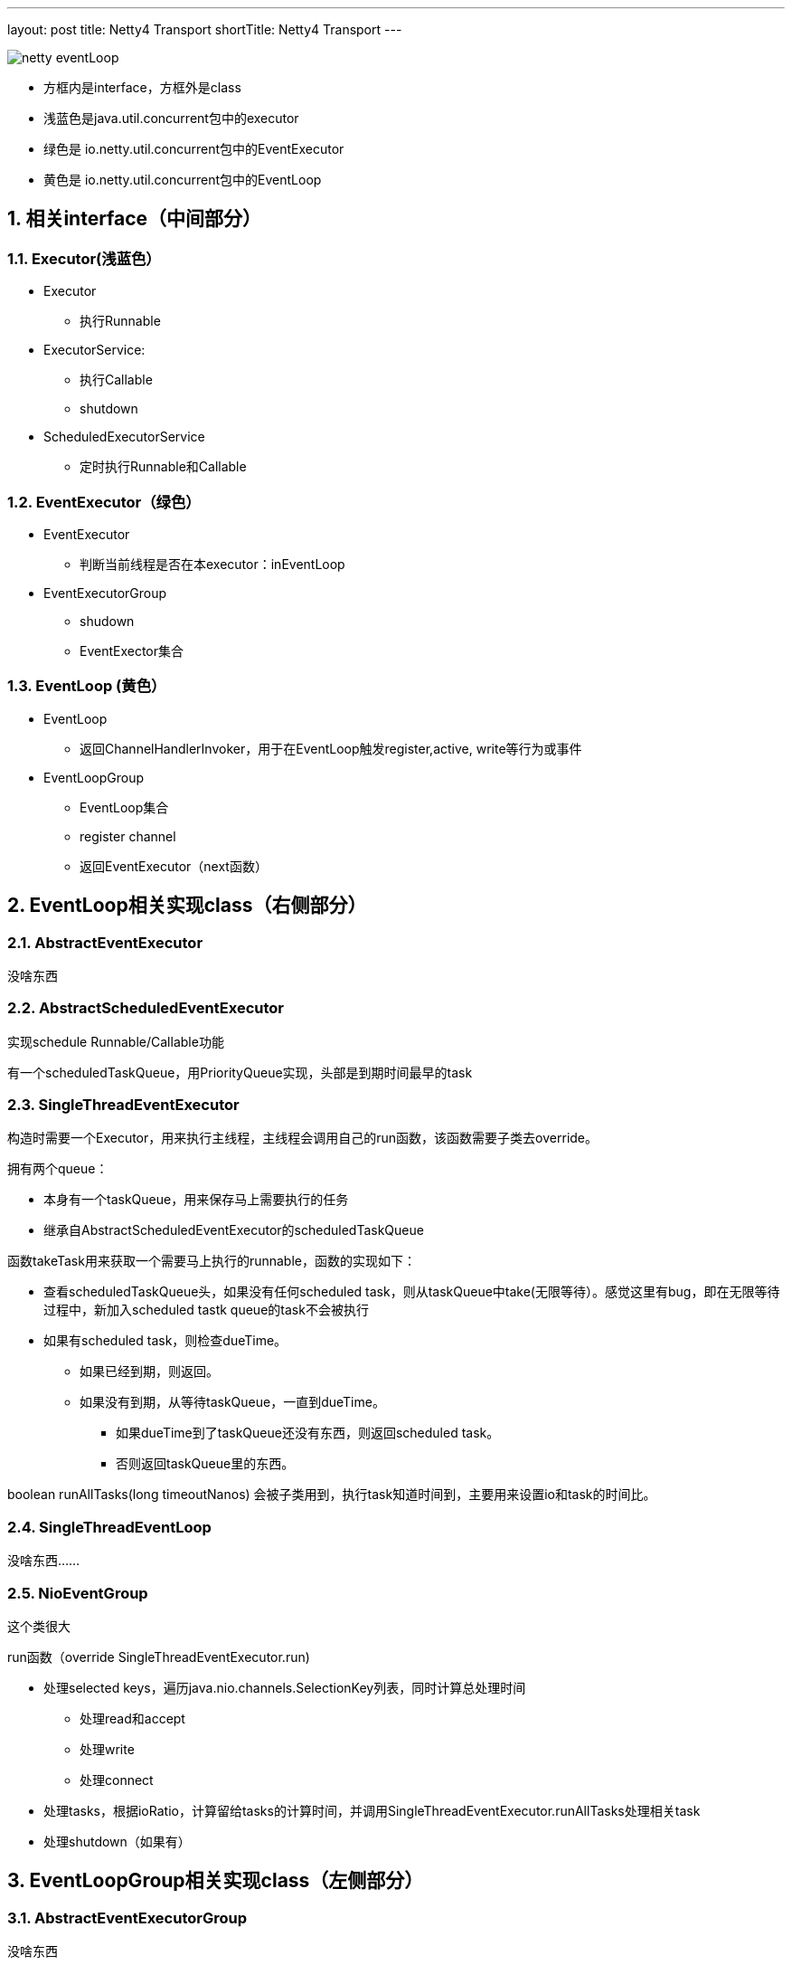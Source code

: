 ---
layout: post
title: Netty4 Transport
shortTitle: Netty4 Transport
---

:toc: macro
:toclevels: 4
:sectnums:
:imagesdir: /images
:hp-tags: TLS, SSL, MAC
:doctypes: book

toc::[]

image:netty-eventLoop.png[]


* 方框内是interface，方框外是class
* 浅蓝色是java.util.concurrent包中的executor
* 绿色是 io.netty.util.concurrent包中的EventExecutor
* 黄色是 io.netty.util.concurrent包中的EventLoop


///////////////////////////////////////////////////////////////////////
///////////////////////////////////////////////////////////////////////

== 相关interface（中间部分）



=== Executor(浅蓝色）
* Executor
** 执行Runnable
* ExecutorService: 
** 执行Callable
** shutdown
* ScheduledExecutorService
** 定时执行Runnable和Callable

=== EventExecutor（绿色）
* EventExecutor
** 判断当前线程是否在本executor：inEventLoop
* EventExecutorGroup
** shudown
** EventExector集合

=== EventLoop (黄色）
* EventLoop
** 返回ChannelHandlerInvoker，用于在EventLoop触发register,active, write等行为或事件
* EventLoopGroup
** EventLoop集合
** register channel
** 返回EventExecutor（next函数）


///////////////////////////////////////////////////////////////////////
///////////////////////////////////////////////////////////////////////

== EventLoop相关实现class（右侧部分）

=== AbstractEventExecutor

没啥东西

=== AbstractScheduledEventExecutor

实现schedule Runnable/Callable功能

有一个scheduledTaskQueue，用PriorityQueue实现，头部是到期时间最早的task



=== SingleThreadEventExecutor

构造时需要一个Executor，用来执行主线程，主线程会调用自己的run函数，该函数需要子类去override。


拥有两个queue：

* 本身有一个taskQueue，用来保存马上需要执行的任务
* 继承自AbstractScheduledEventExecutor的scheduledTaskQueue

函数takeTask用来获取一个需要马上执行的runnable，函数的实现如下：

* 查看scheduledTaskQueue头，如果没有任何scheduled task，则从taskQueue中take(无限等待）。感觉这里有bug，即在无限等待过程中，新加入scheduled tastk queue的task不会被执行

* 如果有scheduled task，则检查dueTime。
** 如果已经到期，则返回。
** 如果没有到期，从等待taskQueue，一直到dueTime。
*** 如果dueTime到了taskQueue还没有东西，则返回scheduled task。
*** 否则返回taskQueue里的东西。

boolean runAllTasks(long timeoutNanos) 会被子类用到，执行task知道时间到，主要用来设置io和task的时间比。

=== SingleThreadEventLoop

没啥东西……

=== NioEventGroup

这个类很大

run函数（override SingleThreadEventExecutor.run)

* 处理selected keys，遍历java.nio.channels.SelectionKey列表，同时计算总处理时间
** 处理read和accept
** 处理write
** 处理connect
* 处理tasks，根据ioRatio，计算留给tasks的计算时间，并调用SingleThreadEventExecutor.runAllTasks处理相关task

* 处理shutdown（如果有）


///////////////////////////////////////////////////////////////////////
///////////////////////////////////////////////////////////////////////

== EventLoopGroup相关实现class（左侧部分）

=== AbstractEventExecutorGroup

没啥东西

=== MultithreadEventExecutorGroup

构造时，需要设置

* nThreads，子EventExector个数
* Executor，用来传递给newChild函数（需要子类实现）
** 如果为null，则自动创建一个ThreadPerTaskExecutor，其execute函数会新建线程去执行Runnable

其next函数会round robin的返回构造时创建的EventExecutor

=== MultithreadEventLoopGroup

没啥东西

=== NioEventLoopGroup

其newChild函数返回NioEventLoop


== Channel

=== AbstractChannel

* 包含了register,write,bind等实现框架
* 需要子类去实现doRegister等函数，例如AbstractNioChannel实现了doRegister, NioSocketChannel实现了doWrite等

image:netty-AbstractChannel-do.png[]



=== ServerBootStrap.bind流程

下图

* Channel为NioServerChannel或相关子类中的实现
* EventLoopGroup为NioEventLoopGroup或相关子类中的实现
* EventLoop为NioEventLoop或相关子类中的实现

image:ServerBootStrap_bind.png[]

[plantuml,ServerBootStrap_bind,png,width="100%"]
----
@startuml

participant AbstractBootStrap
participant ChannelFactory

BootStrap -> BootStrap: doBind
group 
    BootStrap -> BootStrap: initAndRegister
    BootStrap -> ChannelFactory: newChannel
    BootStrap -> EventLoopGroup: register(channel)
    EventLoopGroup -> EventLoopGroup: next
    EventLoopGroup -> EventLoop: register
    EventLoop -> Channel: register(this, promise)
    Channel -> Channel: 根据inEventLoop同步或异步register0; 设置this.eventLoop; 调用子类doRegister
    Channel -> SelectableChannel: register(java nio实现)
    Channel -> ChannelPipeline: callHandlerAdded0触发ctx.handler().handlerAdded(ctx)
    Channel -> ChannelPipeline: fireChannelRegistered
end
group
    BootStrap -> BootStrap: doBind0
    BootStrap -> Channel: 在Channel的EventLoop中调用bind，触发ChannelHandlerInvoker.invokeBindNow
end 
@enduml
----


=== DefaultChannelPipeline

image:netty-pipeline.png[]

* DefaultChannelPipeLien包含了以AbstractChannelHandlerContext为元素的双线链表。该双线链表的Head和Tail都是内建不能更改的。当我们向pipeline增加ChannelHandler时（如调用addLast），实际上是创建一个AbstractChannelHandlerContext并添加到这个双向链表中。

* event类消息，从head开始向下遍历，比如fireChannelRegistered，fireChannelActive，fireChannelRead等

* action类消息，从tail开始遍历，比如write，read，connect，close等

* 内建的HeadContext会处理connect，write等调用，并调用AbstractChannel中相应的函数。具体的处理细节根据action和channel的类型都会不同。

* 内建的TailContext没什么特别处理，只对没人处理的ByteBuf做释放操作

==== write流程

* 用户调用Channel.write

* 调用Pipeline.tail（TailContext）的write，默认实现是查找下一个个Outbound Context，并根据是否在eventloop，同步或异步的调用ChannelOutboundHandler.write函数

* 我们顶一个一个ChannelOutboundHandler时，默认在最后也会调用context.write，因此又继续调用下一层

* 最终，会调用到Pipeline.head（HeadContext）的write，默认实现时调用AbstractChannel中的write。

* AbstractChannel的write默认是放到一个ChannelOutboundBuffer，只有flush时才真正write（细节由channel实现）

===　read流程

* 读的发起地是NioEventLoop，在处理SelectionKey.OP_READ时发起。首先调用Channel的read（不同channel不同的实现）

* channel的read中，一般读取网络数据后，调用Pipeline.fireChannelRead

* 如上所述，Pipeline.fireChannelRead从head开始，向上查找Inbound Channel Handler，然后调用其invokeChannelRead

* invokeChannelRead会根据是否在event loop中，同步或异步的调用channelRead函数，也就是我们一般会去override函数

